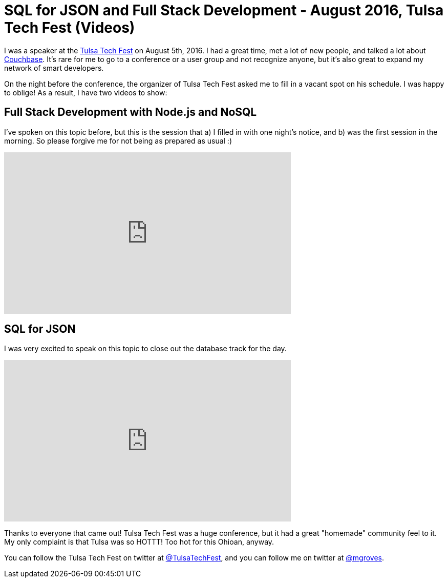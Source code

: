 = SQL for JSON and Full Stack Development - August 2016, Tulsa Tech Fest (Videos)

I was a speaker at the link:http://techfests.com/Tulsa[Tulsa Tech Fest] on August 5th, 2016. I had a great time, met a lot of new people, and talked a lot about link:http://developer.couchbase.com/?utm_source=blogs&utm_medium=link&utm_campaign=blogs[Couchbase]. It's rare for me to go to a conference or a user group and not recognize anyone, but it's also great to expand my network of smart developers.

On the night before the conference, the organizer of Tulsa Tech Fest asked me to fill in a vacant spot on his schedule. I was happy to oblige! As a result, I have two videos to show:

== Full Stack Development with Node.js and NoSQL

I've spoken on this topic before, but this is the session that a) I filled in with one night's notice, and b) was the first session in the morning. So please forgive me for not being as prepared as usual :)

+++
<iframe width="560" height="315" src="https://www.youtube.com/embed/hpO8X8HJOgE?list=PLZWwU1YVRehKj0E0BxvZ09NWwaH8Ks9U_" frameborder="0" allowfullscreen></iframe>
+++

== SQL for JSON

I was very excited to speak on this topic to close out the database track for the day.

+++
<iframe width="560" height="315" src="https://www.youtube.com/embed/Op7Tsjw_DKc?list=PLZWwU1YVRehKj0E0BxvZ09NWwaH8Ks9U_" frameborder="0" allowfullscreen></iframe>
+++

Thanks to everyone that came out! Tulsa Tech Fest was a huge conference, but it had a great "homemade" community feel to it. My only complaint is that Tulsa was so HOTTT! Too hot for this Ohioan, anyway.

You can follow the Tulsa Tech Fest on twitter at link:https://twitter.com/TulsaTechFest[@TulsaTechFest], and you can follow me on twitter at link:https://twitter.com/mgroves[@mgroves].
